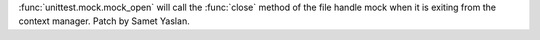 :func:`unittest.mock.mock_open` will call the :func:`close` method of the file
handle mock when it is exiting from the context manager.
Patch by Samet Yaslan.
